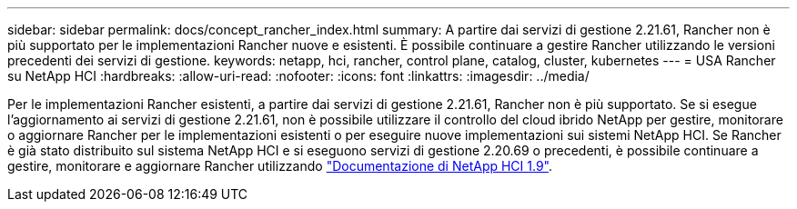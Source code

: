 ---
sidebar: sidebar 
permalink: docs/concept_rancher_index.html 
summary: A partire dai servizi di gestione 2.21.61, Rancher non è più supportato per le implementazioni Rancher nuove e esistenti. È possibile continuare a gestire Rancher utilizzando le versioni precedenti dei servizi di gestione. 
keywords: netapp, hci, rancher, control plane, catalog, cluster, kubernetes 
---
= USA Rancher su NetApp HCI
:hardbreaks:
:allow-uri-read: 
:nofooter: 
:icons: font
:linkattrs: 
:imagesdir: ../media/


[role="lead"]
Per le implementazioni Rancher esistenti, a partire dai servizi di gestione 2.21.61, Rancher non è più supportato. Se si esegue l'aggiornamento ai servizi di gestione 2.21.61, non è possibile utilizzare il controllo del cloud ibrido NetApp per gestire, monitorare o aggiornare Rancher per le implementazioni esistenti o per eseguire nuove implementazioni sui sistemi NetApp HCI. Se Rancher è già stato distribuito sul sistema NetApp HCI e si eseguono servizi di gestione 2.20.69 o precedenti, è possibile continuare a gestire, monitorare e aggiornare Rancher utilizzando http://docs.netapp.com/us-en/hci19/docs/concept_rancher_product_overview.html["Documentazione di NetApp HCI 1.9"^].
